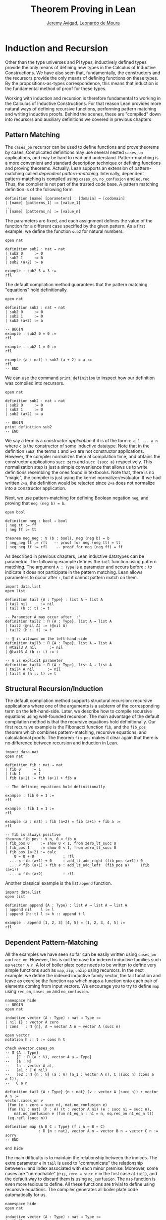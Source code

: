 #+Title: Theorem Proving in Lean
#+Author: [[http://www.andrew.cmu.edu/user/avigad][Jeremy Avigad]], [[http://leodemoura.github.io][Leonardo de Moura]]

* Induction and Recursion

Other than the type universes and Pi types, inductively defined types
provide the only means of defining new types in the Calculus of
Inductive Constructions. We have also seen that, fundamentally, the
constructors and the recursors provide the only means of defining
functions on these types. By the propositions-as-types correspondence,
this means that induction is the fundamental method of proof for these
types.

Working with induction and recursion is therefore fundamental to
working in the Calculus of Inductive Constructions. For that reason
Lean provides more natural ways of defining recursive functions,
performing pattern matching and writing inductive proofs.  Behind the
scenes, these are "compiled" down into recursors and auxiliary
definitions we covered in previous chapters.

** Pattern Matching

The =cases_on= recursor can be used to define functions and prove
theorems by cases. Complicated definitions may use several nested
=cases_on= applications, and may be hard to read and understand.
Pattern-matching is a more convenient and standard description technique
or defining functions and proving theorems. Actually, Lean supports an extension of
pattern-matching called /dependent pattern-matching/. Internally,
dependent pattern-matching is compiled using =cases_on=, =no_confusion=
and =eq.rec=. Thus, the compiler is not part of the trusted code
base. A pattern matching definition is of the following form

#+BEGIN_SRC text
definition [name] [parameters] : [domain] → [codomain]
| [name] [patterns_1] := [value_1]
...
| [name] [patterns_n] := [value_n]
#+END_SRC

The parameters are fixed, and each assignment defines the value of the function
for a different case specified by the given pattern. As a first example, we
define the function =sub2= for natural numbers:

#+BEGIN_SRC lean
open nat

definition sub2 : nat → nat
| sub2 0     := 0
| sub2 1     := 0
| sub2 (a+2) := a

example : sub2 5 = 3 :=
rfl
#+END_SRC

The default compilation method guarantees that the pattern matching "equations"
hold definitionally.

#+BEGIN_SRC lean
open nat

definition sub2 : nat → nat
| sub2 0     := 0
| sub2 1     := 0
| sub2 (a+2) := a

-- BEGIN
example : sub2 0 = 0 :=
rfl

example : sub2 1 = 0 :=
rfl

example (a : nat) : sub2 (a + 2) = a :=
rfl
-- END
#+END_SRC

We can use the command =print definition= to inspect how our definition was compiled into
recursors.

#+BEGIN_SRC lean
open nat

definition sub2 : nat → nat
| sub2 0     := 0
| sub2 1     := 0
| sub2 (a+2) := a

-- BEGIN
print definition sub2
-- END
#+END_SRC

We say a term is a /constructor application/ if it is of the form =c a_1 ... a_n= where
=c= is the constructor of some inductive datatype.
Note that in the definition =sub2=, the terms =1= and =a+2= are not constructor applications.
However, the compiler normalizes them at compilation time, and obtains the constructor applications
=succ zero= and =succ (succ a)= respectively. This normalization step is just a simple convenience
that allows us to write definitions resembling the ones found in textbooks.
Note that, there is no "magic", the compiler is just using the kernel normalizer/evaluator.
If we had written =2+a=, the definition would be rejected since =2+a= does not normalize into a
constructor application.

Next, we use pattern-matching for defining Boolean negation =neg=, and proving that =neg (neg b) = b=.

#+BEGIN_SRC lean
open bool

definition neg : bool → bool
| neg tt := ff
| neg ff := tt

theorem neg_neg : ∀ (b : bool), neg (neg b) = b
| neg_neg tt := rfl   -- proof for neg (neg tt) = tt
| neg_neg ff := rfl    -- proof for neg (neg ff) = ff
#+END_SRC

As described in previous chapters, Lean inductive datatypes can be parametric.
The following example defines the =tail= function using pattern matching.
The argument =A : Type= is a parameter and occurs before =:= to indicate it
does not participate in the pattern matching. Lean allows parameters to occur
after =:=, but it cannot pattern match on them.

#+BEGIN_SRC lean
import data.list
open list

definition tail {A : Type} : list A → list A
| tail nil      := nil
| tail (h :: t) := t

-- Parameter A may occur after ':'
definition tail2 : Π {A : Type}, list A → list A
| tail2 (@nil A) := (@nil A)
| tail2 (h :: t) := t

-- @ is allowed on the left-hand-side
definition tail3 : Π {A : Type}, list A → list A
| @tail3 A nil      := nil
| @tail3 A (h :: t) := t

-- A is explicit parameter
definition tail4 : Π (A : Type), list A → list A
| tail4 A nil      := nil
| tail4 A (h :: t) := t
#+END_SRC


** Structural Recursion/Induction

The default compilation method supports structural recursion:
recursive applications where one of the arguments is a subterm of the
corresponding term on the left-hand-side. Later, we describe
how to compile recursive equations using well-founded recursion.
The main advantage of the default compilation method is that the
recursive equations hold definitionally.
Our first recursive example is the Fibonacci function =fib=, and the =fib_pos=
theorem which combines pattern-matching, recursive equations, and calculational
proofs. The theorem =fib_pos= makes it clear again that there is no
difference between recursion and induction in Lean.

#+BEGIN_SRC lean
import data.nat
open nat

definition fib : nat → nat
| fib 0     := 1
| fib 1     := 1
| fib (a+2) := fib (a+1) + fib a

-- The defining equations hold definitionally

example : fib 0 = 1 :=
rfl

example : fib 1 = 1 :=
rfl

example (a : nat) : fib (a+2) = fib (a+1) + fib a :=
rfl

-- fib is always positive
theorem fib_pos : ∀ n, 0 < fib n
| fib_pos 0     := show 0 < 1, from zero_lt_succ 0
| fib_pos 1     := show 0 < 1, from zero_lt_succ 0
| fib_pos (a+2) := calc
    0 = 0 + 0             : rfl
  ... < fib (a+1) + 0     : add_lt_add_right (fib_pos (a+1)) 0
  ... < fib (a+1) + fib a : add_lt_add_left  (fib_pos a)     (fib (a+1))
  ... = fib (a+2)         : rfl
#+END_SRC

Another classical example is the list =append= function.

#+BEGIN_SRC lean
import data.list
open list

definition append {A : Type} : list A → list A → list A
| append nil    l := l
| append (h::t) l := h :: append t l

example : append [1, 2, 3] [4, 5] = [1, 2, 3, 4, 5] :=
rfl
#+END_SRC

** Dependent Pattern-Matching

All the examples we have seen so far can be easily written
using =cases_on= and =rec_on=. However, this is not the case
for indexed inductive families such as =vector A n=.
A lot of boiler plate code needs to be written to define
very simple functions such as =map=, =zip=, =unzip= using
recursors.
In the next example, we define the indexed inductive family
vector, the tail function and leave as exercise the function =map=
which maps a function onto each pair of elements coming from
input vectors. We encourage you to try to define =map= using =rec_on=,
=cases_on= and =no_confusion=.

#+BEGIN_SRC lean
namespace hide
-- BEGIN
open nat

inductive vector (A : Type) : nat → Type :=
| nil {} : vector A zero
| cons   : Π {n}, A → vector A n → vector A (succ n)

open vector
notation h :: t := cons h t

check @vector.cases_on
-- Π {A : Type}
--   {C : Π (a : ℕ), vector A a → Type}
--   {a : ℕ}
--   (n : vector A a),
--   (e1 : C 0 nil)
--   (e2 : Π {n : ℕ} (a : A) (a_1 : vector A n), C (succ n) (cons a a_1)),
--   C a n

definition tail {A : Type} {n : nat} (v : vector A (succ n)) : vector A n :=
vector.cases_on v
 (fun (e : zero = succ n), nat.no_confusion e)
 (fun (n1 : nat) (h : A) (t : vector A n1) (e : succ n1 = succ n),
    nat.no_confusion e (fun n1_eq_n : n1 = n, eq.rec_on n1_eq_n t))
 (eq.refl (succ n))

definition map {A B C : Type} (f : A → B → C)
               : Π {n : nat}, vector A n → vector B n → vector C n :=
sorry
-- END

end hide
#+END_SRC

The main difficulty is to maintain the relationship between the indices.
The extra parameter =e= in =tail= is used to "communicate" the relationship
between =n= and index associated with each minor premise.
Moreover, some cases are "unreachable" (e.g., =zero = succ n= in the first case at
=tail=), and the default way to discard them is using =no_confusion=.
The =map= function is even more tedious to define. All these functions are trivial
to define using recursive equations. The compiler generates all boiler plate code
automatically for us.

#+BEGIN_SRC lean
namespace hide
open nat

inductive vector (A : Type) : nat → Type :=
| nil {} : vector A zero
| cons   : Π {n}, A → vector A n → vector A (succ n)

open vector prod
notation h :: t := cons h t

-- BEGIN
definition head {A : Type} : Π {n}, vector A (succ n) → A
| head (h :: t) := h

definition tail {A : Type} : Π {n}, vector A (succ n) → vector A n
| tail (h :: t) := t

theorem eta {A : Type} : ∀ {n} (v : vector A (succ n)), head v :: tail v = v
| eta (h::t) := rfl

definition map {A B C : Type} (f : A → B → C)
               : Π {n : nat}, vector A n → vector B n → vector C n
| map nil     nil     := nil
| map (a::va) (b::vb) := f a b :: map va vb

-- The automatically generated definitions for indexed families are not straightforward
print definition map

definition zip {A B : Type} : Π {n}, vector A n → vector B n → vector (A × B) n
| zip nil nil         := nil
| zip (a::va) (b::vb) := (a, b) :: zip va vb
-- END

end hide
#+END_SRC

Note that we can omit recursive equations for "unreachable" cases such as =head nil=.

** Overlapping Patterns

We say a set of recursive equations /overlap/ when there is an input that more than
one left-hand-side can match. In the following definition the input =0 0= matches
the left-hand-side of the first two equations. Should the function return =1= or =2=?

#+BEGIN_SRC lean
open nat
-- BEGIN
definition f : nat → nat → nat
| f 0     y     := 1
| f x     0     := 2
| f (x+1) (y+1) := 3
-- END
#+END_SRC

Overlapping patterns are often used to succinctly express complex patterns in data.
Thus, they are allowed in Lean. Lean eliminates the ambiguity by using the first
applicable equation. In the example above, the following equations hold definitionally.

#+BEGIN_SRC lean
open nat
definition f : nat → nat → nat
| f 0     y     := 1
| f x     0     := 2
| f (x+1) (y+1) := 3
-- BEGIN
variables (a b : nat)
example : f 0     0     = 1 := rfl
example : f 0     (a+1) = 1 := rfl
example : f (a+1) 0     = 2 := rfl
example : f (a+1) (b+1) = 3 := rfl
-- END
#+END_SRC

** Wildcard Patterns

Lean also supports /wildcard patterns/ aka anonymous variables =_=. They are useful to create
patterns where we don't care about the value of a specific argument.
In the function =f= defined in the previous section, the values of =x= and =y= are not used
in the right-hand-side. Here is the same example using wildcards.

#+BEGIN_SRC lean
open nat
definition f : nat → nat → nat
| f 0  _  := 1
| f _  0  := 2
| f _  _  := 3
variables (a b : nat)
example : f 0     0     = 1 := rfl
example : f 0     (a+1) = 1 := rfl
example : f (a+1) 0     = 2 := rfl
example : f (a+1) (b+1) = 3 := rfl
#+END_SRC

** Incomplete Patterns

Some functional languages support incomplete patterns. In these
languages, the interpreter produces an exception or returns an
arbitrary value for incomplete cases. We can simulate the arbitrary
value approach using inhabited types.
An element of =inhabited A= is simply a
witness to the fact that there is an element of =A=. Later, we will
see that =inhabited= is an instance of a =type class= in Lean: Lean
can be instructed that suitable base types are inhabited, and can
automatically infer that other constructed types are inhabited on that
basis. The standard library provides the opaque definition =arbitrary
A= for inhabited types. The function =arbitrary A= just returns the
witness for =A=, but since =arbitrary A= is opaque, we cannot rely on
the witness chosen.

We can also use the type =option A= to simulate incomplete patterns.
The idea is to return =some a= for the provided patterns, and use =none=
for the incomplete cases.

In the following example we demonstrate both approaches.

#+BEGIN_SRC lean
open nat option

definition f1 : nat → nat → nat
| f1 0  _  := 1
| f1 _  0  := 2
| f1 _  _  := arbitrary nat -- "incomplete" case

variables (a b : nat)
example : f1 0     0     = 1 := rfl
example : f1 0     (a+1) = 1 := rfl
example : f1 (a+1) 0     = 2 := rfl
example : f1 (a+1) (b+1) = arbitrary nat := rfl

definition f2 : nat → nat → option nat
| f2 0  _  := some 1
| f2 _  0  := some 2
| f2 _  _  := none    -- "incomplete" case

example : f2 0     0     = some 1 := rfl
example : f2 0     (a+1) = some 1 := rfl
example : f2 (a+1) 0     = some 2 := rfl
example : f2 (a+1) (b+1) = none   := rfl
#+END_SRC

** Inaccessible Terms

Another complication in dependent pattern matching is that some parts
require constructor matching, and others are just report
specialization. Lean allows users to mark subterms are /inaccessible/
for parttern matching. These annotations are essential, for example,
when a term occurring in the left-hand-side is not a variable nor a
constructor application. We can view /inaccessible/ terms as
"don't care" patterns.

An inaccessible subterm can be declared using one of the following two
notations: =⌞t⌟= or =?(t)=. The unicode version is inputed by entering
=\cll= (corner-lower-left) and =\clr= (corner-lower-right).

In the following example due to Goguen-McBride-McKinna, we declare
an inductive type that defines the property of "being in the image of =f=".
Then, we equip =f= with an "inverse". The typing rules forces us to
write =f a= for the first argument, this term is not a variable nor
a constructor application. We can view elements of the type =image_of f b= as
evidence that =b= is in the image of =f=. The constructor =imf= is used to
build such evidence.

#+BEGIN_SRC lean
variables {A B : Type}
inductive image_of (f : A → B) : B → Type :=
imf : Π a, image_of f (f a)

open image_of

definition inv {f : A → B} : Π b, image_of f b → A
| inv ⌞f a⌟ (imf f a) := a
#+END_SRC

Inaccessible terms can also be used to reduce the complexity of the generated
definition. Depedent pattern matching is compiled using basically the
=cases_on= and =no_confusion= constructions. The number of =cases_on= introduced
by the compiler can be reduced by marking parts that just report specialization.
In the next example, we define the type of finite ordinals =fin n=, this type has
=n= inhabitants. We also define the function =to_nat= that maps a =fin n= into a
=nat=. If we do not mark =n+1= as inaccessible, the compiler will generate a definition
containing two =cases_on= expressions. We encourage you to replace
=⌞n+1⌟= with =(n+1)= and inspect the generated definition using =print definition to_nat=.

#+BEGIN_SRC lean
namespace hide
-- BEGIN
open nat

inductive fin : nat → Type :=
| fz : Π n, fin (succ n)
| fs : Π {n}, fin n → fin (succ n)

open fin

definition to_nat : Π {n : nat}, fin n → nat
| @to_nat ⌞n+1⌟ (fz n) := zero
| @to_nat ⌞n+1⌟ (fs f) := succ (to_nat f)
-- END

end hide
#+END_SRC

** Match Expressions

Lean also provides a compiler for /match-with/ expressions found in many functional languages.
It uses essentially the same infrastructure used to compile recursive equations.

#+BEGIN_SRC lean
import data.list
open nat bool list

-- BEGIN
definition is_not_zero (a : nat) : bool :=
match a with
| zero   := ff
| succ _ := tt
end

-- We can use recursive equations and match
variable {A : Type}
variable p : A → bool

definition filter : list A → list A
| filter nil      := nil
| filter (a :: l) :=
  match p a with
  |  tt := a :: filter l
  |  ff := filter l
  end

example : filter is_not_zero [1, 0, 0, 3, 0] = [1, 3] :=
rfl
-- END
#+END_SRC

** Other Examples

In some definitions, we have to help the compiler by providing some implicit arguments explicitly in the
left-hand-side of recursive equations. If we don't provide the implicit arguments, the elaborator is unable
to solve some placeholders (aka meta-variables) in the nested match expression.

#+BEGIN_SRC lean
namespace hide
open nat

inductive vector (A : Type) : nat → Type :=
| nil {} : vector A zero
| cons   : Π {n}, A → vector A n → vector A (succ n)

open vector prod
notation h :: t := cons h t

-- BEGIN
variables {A B : Type}
definition unzip : Π {n : nat}, vector (A × B) n → vector A n × vector B n
| @unzip zero     nil         := (nil, nil)
| @unzip (succ n) ((a, b)::v) :=
  match unzip v with
    (va, vb) := (a :: va, b :: vb)
  end

example : unzip ((1, 10) :: (2, 20) :: nil) = (1 :: 2 :: nil, 10 :: 20 :: nil) :=
rfl
-- END

end hide
#+END_SRC

Next, we define the function =diag= which extracts the diagonal of a square matrix =vector (vector A n) n=.
Note that, this function is defined by structural induction. However, the term =map tail v= is not a subterm
of =((a :: va) :: v)=. Could you explain what is going on?

#+BEGIN_SRC lean
namespace hide
open nat

inductive vector (A : Type) : nat → Type :=
| nil {} : vector A zero
| cons   : Π {n}, A → vector A n → vector A (succ n)

open vector
notation h :: t := cons h t

-- BEGIN
variables {A B : Type}

definition tail : Π {n}, vector A (succ n) → vector A n
| tail (h :: t) := t

definition map (f : A → B)
               : Π {n : nat}, vector A n → vector B n
| map nil     := nil
| map (a::va) := f a :: map va

definition diag : Π {n : nat}, vector (vector A n) n → vector A n
| diag nil              := nil
| diag ((a :: va) :: v) := a :: diag (map tail v)
-- END

end hide
#+END_SRC

** Well-Founded Recursion

[TODO: write this section.]
